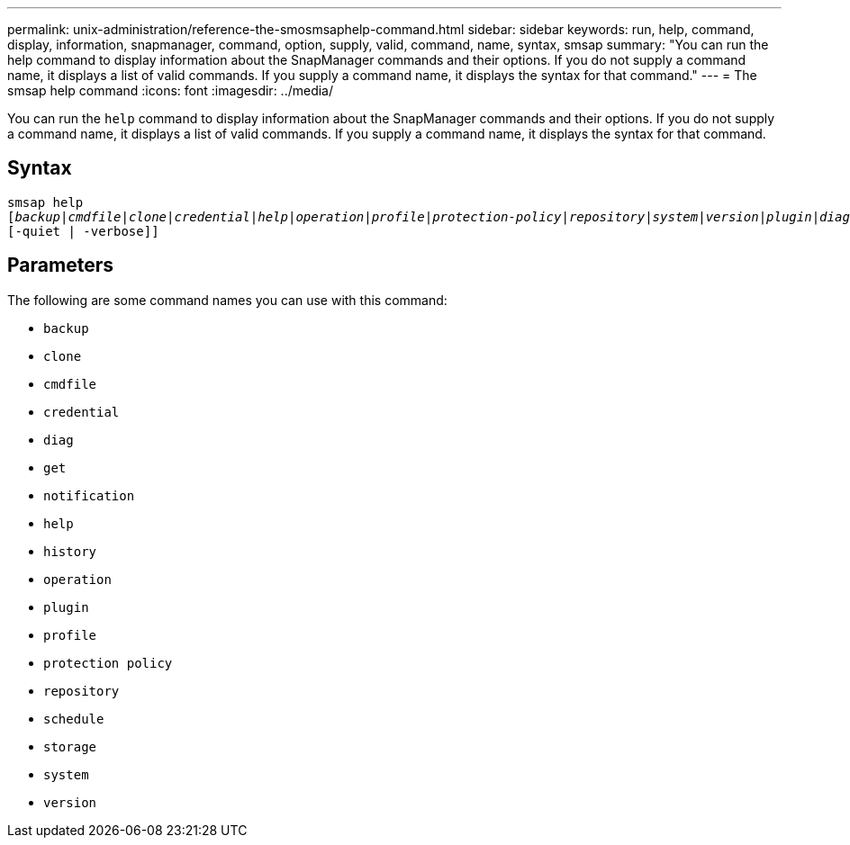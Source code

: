 ---
permalink: unix-administration/reference-the-smosmsaphelp-command.html
sidebar: sidebar
keywords: run, help, command, display, information, snapmanager, command, option, supply, valid, command, name, syntax, smsap
summary: "You can run the help command to display information about the SnapManager commands and their options. If you do not supply a command name, it displays a list of valid commands. If you supply a command name, it displays the syntax for that command."
---
= The smsap help command
:icons: font
:imagesdir: ../media/

[.lead]
You can run the `help` command to display information about the SnapManager commands and their options. If you do not supply a command name, it displays a list of valid commands. If you supply a command name, it displays the syntax for that command.

== Syntax

[subs=+macros]
----
pass:quotes[smsap help
[_backup_|_cmdfile_|_clone_|_credential_|_help_|_operation_|_profile_|_protection-policy_|_repository_|_system_|_version_|_plugin_|_diag_|_history_|_schedule_|_notification_|_storage_|_get_]]
[-quiet | -verbose]]
----


== Parameters

The following are some command names you can use with this command:

* `backup`
* `clone`
* `cmdfile`
* `credential`
* `diag`
* `get`
* `notification`
* `help`
* `history`
* `operation`
* `plugin`
* `profile`
* `protection policy`
* `repository`
* `schedule`
* `storage`
* `system`
* `version`
